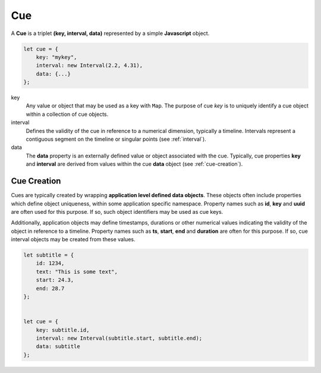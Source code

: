 ..  _cue:

========================================================================
Cue
========================================================================

A **Cue** is a triplet **(key, interval, data)** represented by a
simple **Javascript** object.

..  code-block:: javascript

    let cue = {
        key: "mykey",
        interval: new Interval(2.2, 4.31),
        data: {...}
    };

key
    Any value or object that may be used as a key with
    ``Map``. The purpose of cue *key* is to uniquely identify a cue object
    within a collection of cue objects.

interval
    Defines the validity of the cue
    in reference to a numerical dimension, typically a timeline. Intervals
    represent a contiguous segment on the timeline or
    singular points (see :ref:`interval`).


data
    The **data** property is an externally defined value or object associated
    with the cue. Typically, cue properties **key** and **interval** are
    derived from values within the cue **data** object
    (see :ref:`cue-creation`).


..  _cue-creation:

Cue Creation
------------------------------------------------------------------------

Cues are typically created by wrapping **application level
defined data objects**. These objects often include properties which
define object uniqueness, within some application specific namespace.
Property names such as **id**, **key** and **uuid** are often
used for this purpose. If so, such object identifiers may be
used as cue keys.

Additionally, application objects may define timestamps, durations or
other numerical values indicating the validity of the object in reference
to a timeline. Property names such as **ts**, **start**, **end** and
**duration** are often for this purpose. If so, cue interval
objects may be created from these values.

..  code-block:: javascript

    let subtitle = {
        id: 1234,
        text: "This is some text",
        start: 24.3,
        end: 28.7
    };


    let cue = {
        key: subtitle.id,
        interval: new Interval(subtitle.start, subtitle.end);
        data: subtitle
    };

